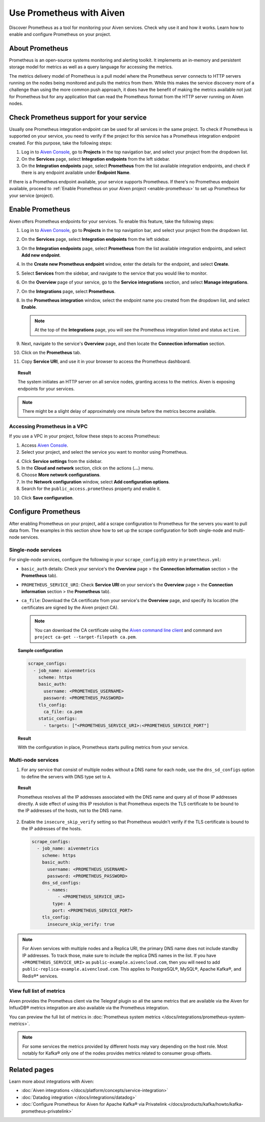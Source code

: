 Use Prometheus with Aiven
=========================

Discover Prometheus as a tool for monitoring your Aiven services. Check why use it and how it works. Learn how to enable and configure Prometheus on your project.

About Prometheus
----------------

Prometheus is an open-source systems monitoring and alerting toolkit. It
implements an in-memory and persistent storage model for metrics as well as
a query language for accessing the metrics.

The metrics delivery model of Prometheus is a pull model where the Prometheus
server connects to HTTP servers running on the nodes being monitored and pulls
the metrics from them. While this makes the service discovery more of a
challenge than using the more common push approach, it does have the benefit of
making the metrics available not just for Prometheus but for any application that can
read the Prometheus format from the HTTP server running on Aiven nodes.

Check Prometheus support for your service
-----------------------------------------

Usually one Prometheus integration endpoint can be used for all services in the same project. To check if Prometheus is supported on your service, you need to verify if the project for this service has a Prometheus integration endpoint created. For this purpose, take the following steps:

#. Log in to `Aiven Console <https://console.aiven.io/>`_, go to **Projects** in the top navigation bar, and select your project from the dropdown list.
#. On the **Services** page, select **Integration endpoints** from the left sidebar.
#. On the **Integration endpoints** page, select **Prometheus** from the list available integration endpoints, and check if there is any endpoint available under **Endpoint Name**.

If there is a Prometheus endpoint available, your service supports Prometheus. If there's no Prometheus endpoint available, proceed to :ref:`Enable Prometheus on your Aiven project <enable-prometheus>` to set up Prometheus for your service (project).

.. _enable-prometheus:

Enable Prometheus
-----------------

Aiven offers Prometheus endpoints for your services. To enable this feature, take the following steps:

#. Log in to `Aiven Console <https://console.aiven.io/>`_, go to **Projects** in the top navigation bar, and select your project from the dropdown list.
#. On the **Services** page, select **Integration endpoints** from the left sidebar.
#. On the **Integration endpoints** page, select **Prometheus** from the list available integration endpoints, and select **Add new endpoint**.
#. In the **Create new Prometheus endpoint** window, enter the details for the endpoint, and select **Create**. 
#. Select **Services** from the sidebar, and navigate to the service that you would like to monitor.
#. On the **Overview** page of your service, go to the **Service integrations** section, and select **Manage integrations**.
#. On the **Integrations** page, select **Prometheus**. 
#. In the **Prometheus integration** window, select the endpoint name you created from the dropdown list, and select **Enable**.

   .. note::
      
      At the top of the **Integrations** page, you will see the Prometheus integration listed and status ``active``. 

#. Next, navigate to the service's **Overview** page, and then locate the **Connection information** section. 
#. Click on the **Prometheus** tab.
#. Copy **Service URI**, and use it in your browser to access the Prometheus dashboard.

.. topic:: Result

   The system initiates an HTTP server on all service nodes, granting access to the metrics. Aiven is exposing endpoints for your services.
   
.. note::
  
   There might be a slight delay of approximately one minute before the metrics become available.


Accessing Prometheus in a VPC
''''''''''''''''''''''''''''''

If you use a VPC in your project, follow these steps to access Prometheus:

1. Access `Aiven Console <https://console.aiven.io/>`_.

2. Select your project, and select the service you want to monitor using Prometheus.

4. Click **Service settings** from the sidebar. 

5. In the **Cloud and network** section, click on the actions (**...**) menu.

6. Choose **More network configurations**.

7. In the **Network configuration** window, select **Add configuration options**.

8. Search for the ``public_access.prometheus`` property and enable it.

10. Click **Save configuration**.



Configure Prometheus
--------------------

After enabling Prometheus on your project, add a scrape configuration to Prometheus for the servers you want to pull data from. The examples in this section show how to set up the scrape configuration for both single-node and multi-node services.

Single-node services
''''''''''''''''''''

For single-node services, configure the following in your ``scrape_config`` job entry in ``prometheus.yml``:

* ``basic_auth`` details: Check your service's the **Overview** page > the **Connection information** section > the **Prometheus** tab).

* ``PROMETHEUS_SERVICE_URI``: Check **Service URI** on your service's the **Overview** page > the **Connection information** section > the **Prometheus** tab).

* ``ca_file``: Download the CA certificate from your service's the **Overview** page, and specify its location (the certificates are signed by the Aiven project CA).

  .. note::

     You can download the CA certificate using the `Aiven command line client <https://github.com/aiven/aiven-client/>`_ and command ``avn project ca-get --target-filepath ca.pem``.

.. topic:: Sample configuration

    .. code-block:: bash

        scrape_configs:
          - job_name: aivenmetrics
            scheme: https
            basic_auth:
              username: <PROMETHEUS_USERNAME>
              password: <PROMETHEUS_PASSWORD>
            tls_config:
              ca_file: ca.pem
            static_configs:
              - targets: ["<PROMETHEUS_SERVICE_URI>:<PROMETHEUS_SERVICE_PORT"]

.. topic:: Result

   With the configuration in place, Prometheus starts pulling metrics from your service.


Multi-node services
'''''''''''''''''''

1. For any service that consist of multiple nodes without a DNS name for each node, use the ``dns_sd_configs`` option to define the servers with DNS type set to ``A``.

.. topic:: Result
  
   Prometheus resolves all the IP addresses associated with the DNS name and query all of those IP addresses directly. A side effect of using this IP resolution is that Prometheus expects the TLS certificate to be bound to the IP addresses of the hosts, not to the DNS name.
   
2. Enable the ``insecure_skip_verify`` setting so that Prometheus wouldn't verify if the TLS certificate is bound to the IP addresses of the hosts.

   .. code-block:: bash

      scrape_configs:
        - job_name: aivenmetrics
          scheme: https
          basic_auth:
            username: <PROMETHEUS_USERNAME>
            password: <PROMETHEUS_PASSWORD>
          dns_sd_configs:
            - names:
                - <PROMETHEUS_SERVICE_URI>
              type: A
              port: <PROMETHEUS_SERVICE_PORT>
          tls_config:
            insecure_skip_verify: true

.. note::
  
   For Aiven services with multiple nodes and a Replica URI, the primary DNS name does not include standby IP addresses. To track those, make sure to include the replica DNS names in the list. If you have ``<PROMETHEUS_SERVICE_URI>`` as ``public-example.aivencloud.com``, then you will need to add ``public-replica-example.aivencloud.com``. This applies to PostgreSQL®, MySQL®, Apache Kafka®, and Redis®* services.

View full list of metrics
''''''''''''''''''''''''''

Aiven provides the Prometheus client via the Telegraf plugin so all the same
metrics that are available via the Aiven for InfluxDB® metrics integration are also
available via the Prometheus integration.

You can preview the full list of metrics in :doc:`Prometheus system metrics </docs/integrations/prometheus-system-metrics>`.

.. note::
  
   For some services the metrics provided by different hosts may vary depending on the host role. Most notably for Kafka® only one of the nodes provides metrics related to consumer group offsets.

Related pages
-----------------

Learn more about integrations with Aiven:

* :doc:`Aiven integrations </docs/platform/concepts/service-integration>`
* :doc:`Datadog integration </docs/integrations/datadog>`
* :doc:`Configure Prometheus for Aiven for Apache Kafka® via Privatelink </docs/products/kafka/howto/kafka-prometheus-privatelink>`
